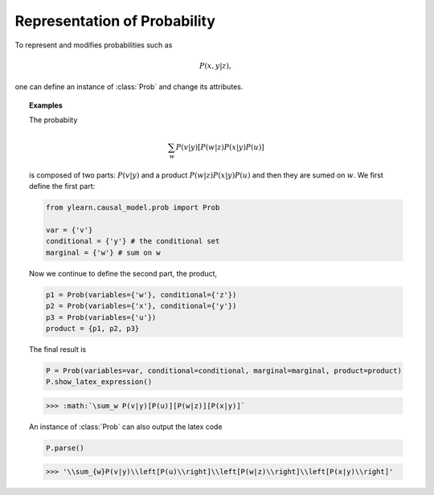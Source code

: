 .. _prob:

*****************************
Representation of Probability
*****************************

To represent and modifies probabilities such as 

.. math::

    P(x, y|z),

one can define an instance of :class:`Prob` and change its attributes.

.. py:class:: ylearn.causal_model.prob.Prob(variables=set(), conditional=set(), divisor=set(), marginal=set(), product=set())

    Probability distribution, e.g., the probability expression
    
    .. math::
        
        \sum_{w}P(v|y)[P(w|z)P(x|y)P(u)]. 
    
    We will clarify below the meanings of our variables with this example.

    :param set, default=set() variables: The variables (:math:`v` in the above example) of the probability.
    :param set, default=set() conditional: The conditional set (:math:`y` in the above example) of the probability.
    :param set, default=set() marginal: The sum set (:math:`w` in the above example) for marginalizing the probability.
    :param set, default=set() product: If not set(), then the probability is composed of the first probability
            object :math:`(P(v|y))` and several other probabiity objects that are all saved
            in the set product, e.g., product = {P1, P2, P3} where P1 for :math:`P(w|z)`,
            P2 for :math:`P(x|y)`, and P3 for :math:`P(u)` in the above example.

    .. py:method:: parse

        Return the expression of the probability distribution.

        :returns: Expression of the encoded probabiity
        :rtype: str

    .. py:method:: show_latex_expression
        
        Show the latex expression.

.. topic:: Examples
    
    The probabiity

    .. math::

        \sum_{w}P(v|y)[P(w|z)P(x|y)P(u)]

    is composed of two parts: :math:`P(v|y)` and a product :math:`P(w|z)P(x|y)P(u)` and then they are sumed on :math:`w`.
    We first define the first part:

    .. code-block:: python
        
        from ylearn.causal_model.prob import Prob
        
        var = {'v'}
        conditional = {'y'} # the conditional set
        marginal = {'w'} # sum on w

    Now we continue to define the second part, the product,

    .. code-block:: python

        p1 = Prob(variables={'w'}, conditional={'z'})
        p2 = Prob(variables={'x'}, conditional={'y'})
        p3 = Prob(variables={'u'})
        product = {p1, p2, p3}

    The final result is

    .. code-block:: python

        P = Prob(variables=var, conditional=conditional, marginal=marginal, product=product)
        P.show_latex_expression()
    
    >>> :math:`\sum_w P(v|y)[P(u)][P(w|z)][P(x|y)]`

    An instance of :class:`Prob` can also output the latex code
    
    .. code-block:: python

        P.parse()
    
    >>> '\\sum_{w}P(v|y)\\left[P(u)\\right]\\left[P(w|z)\\right]\\left[P(x|y)\\right]'